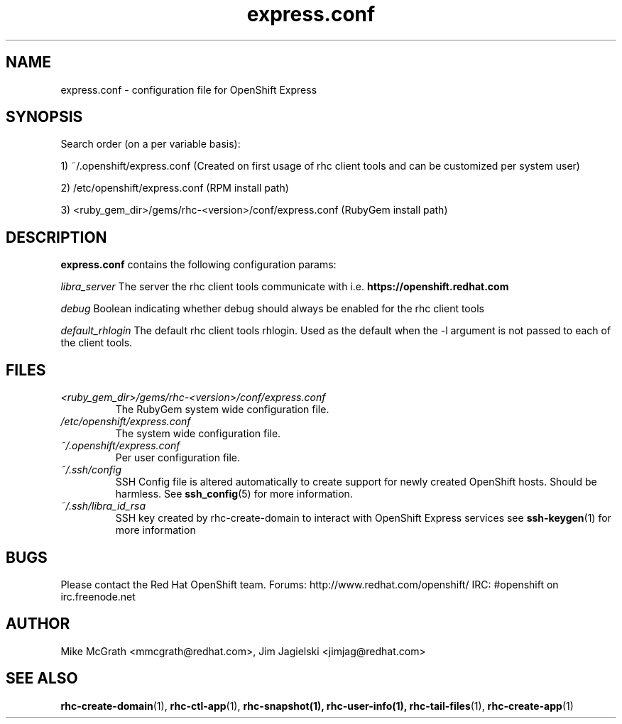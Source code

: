 .\" Process this file with
.\" groff -man -Tascii express.conf.5
.\"
.TH express.conf 5 "JANUARY 2011" Linux "User Manuals"
.SH NAME
express.conf \- configuration file for OpenShift Express
.SH SYNOPSIS
Search order (on a per variable basis):

1) ~/.openshift/express.conf (Created on first usage of rhc client tools and can be customized per system user)

2) /etc/openshift/express.conf (RPM install path)

3) <ruby_gem_dir>/gems/rhc-<version>/conf/express.conf (RubyGem install path)
.SH DESCRIPTION
.B express.conf
contains the following configuration params:

.I libra_server
The server the rhc client tools communicate with i.e. 
.B https://openshift.redhat.com

.I debug
Boolean indicating whether debug should always be enabled for the rhc client tools

.I default_rhlogin
The default rhc client tools rhlogin.  Used as the default when the -l argument is not passed to each of the client tools.

.SH FILES
.I <ruby_gem_dir>/gems/rhc-<version>/conf/express.conf
.RS
The RubyGem system wide configuration file.
.RE
.I /etc/openshift/express.conf
.RS
The system wide configuration file.
.RE
.I ~/.openshift/express.conf
.RS
Per user configuration file.
.RE
.I ~/.ssh/config
.RS
SSH Config file is altered automatically to create support for
newly created OpenShift hosts.  Should be harmless.  See
.BR ssh_config (5)
for more information.
.RE
.I ~/.ssh/libra_id_rsa
.RS
SSH key created by rhc-create-domain to interact with OpenShift Express services
see
.BR ssh-keygen (1)
for more information
.RE
.SH BUGS
Please contact the Red Hat OpenShift team.
Forums: http://www.redhat.com/openshift/
IRC: #openshift on irc.freenode.net
.SH AUTHOR
Mike McGrath <mmcgrath@redhat.com>, Jim Jagielski <jimjag@redhat.com>
.SH "SEE ALSO"
.BR rhc-create-domain (1),
.BR rhc-ctl-app (1),
.BR rhc-snapshot(1),
.BR rhc-user-info(1),
.BR rhc-tail-files (1),
.BR rhc-create-app (1)
